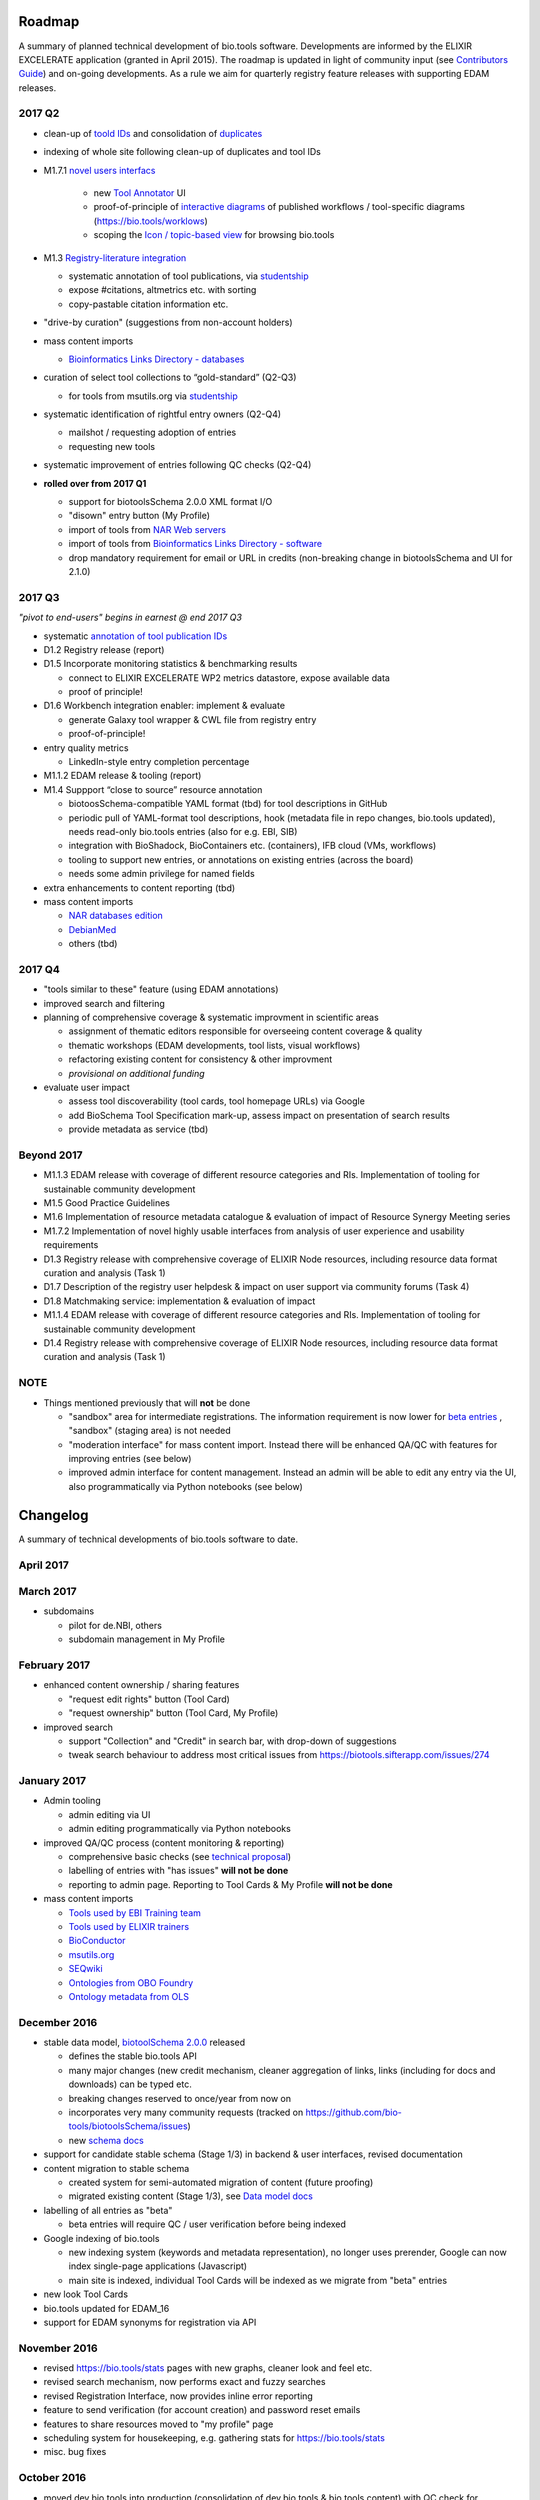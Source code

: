 Roadmap
=======
A summary of planned technical development of bio.tools software.  Developments are informed by the ELIXIR EXCELERATE application (granted in April 2015).  The roadmap is updated in light of community input (see `Contributors Guide <http://biotools.readthedocs.org/en/latest/hangouts.html>`_) and on-going developments.  As a rule we aim for quarterly registry feature releases with supporting EDAM releases.


2017 Q2
-------

- clean-up of `toold IDs <https://biotools.sifterapp.com/issues/401>`_ and consolidation of `duplicates <https://biotools.sifterapp.com/issues/297>`_

- indexing of whole site following clean-up of duplicates and tool IDs
      
- M1.7.1 `novel users interfacs <https://biotools.sifterapp.com/issues/255>`_

   - new `Tool Annotator <https://biotools.sifterapp.com/issues/211>`_ UI
   - proof-of-principle of `interactive diagrams <https://biotools.sifterapp.com/issues/65>`_ of published workflows / tool-specific diagrams (https://bio.tools/worklows)
   - scoping the `Icon / topic-based view <https://biotools.sifterapp.com/issues/172>`_ for browsing bio.tools

- M1.3 `Registry-literature integration <https://biotools.sifterapp.com/issues/253>`_ 

  - systematic annotation of tool publications, via  `studentship <https://biotools.sifterapp.com/issues/224>`_
  - expose #citations, altmetrics etc. with sorting
  - copy-pastable citation information etc.

- "drive-by curation" (suggestions from non-account holders)

- mass content imports

  - `Bioinformatics Links Directory - databases <https://biotools.sifterapp.com/issues/307>`_

- curation of select tool collections to “gold-standard” (Q2-Q3)

  - for tools from msutils.org via `studentship <https://biotools.sifterapp.com/issues/177>`_ 

- systematic identification of rightful entry owners (Q2-Q4)

  - mailshot / requesting adoption of entries
  - requesting new tools

- systematic improvement of entries following QC checks (Q2-Q4)

- **rolled over from 2017 Q1**

  - support for biotoolsSchema 2.0.0 XML format I/O
  - "disown" entry button (My Profile)
  - import of tools from `NAR Web servers <https://biotools.sifterapp.com/issues/245>`_
  - import of tools from `Bioinformatics Links Directory - software <https://biotools.sifterapp.com/issues/242>`_
  - drop mandatory requirement for email or URL in credits (non-breaking change in biotoolsSchema and UI for 2.1.0)


  
2017 Q3
-------
*"pivot to end-users" begins in earnest @ end 2017 Q3*

- systematic `annotation of tool publication IDs <https://biotools.sifterapp.com/issues/224>`_

- D1.2 Registry release (report)
    
- D1.5 Incorporate monitoring statistics & benchmarking results

  - connect to ELIXIR EXCELERATE WP2 metrics datastore, expose available data
  - proof of principle!

- D1.6 Workbench integration enabler: implement & evaluate

  - generate Galaxy tool wrapper & CWL file from registry entry
  - proof-of-principle!

- entry quality metrics

  - LinkedIn-style entry completion percentage

- M1.1.2 EDAM release & tooling (report)

- M1.4 Suppport “close to source” resource annotation 

  - biotoosSchema-compatible YAML format (tbd) for tool descriptions in GitHub 
  - periodic pull of YAML-format tool descriptions, hook (metadata file in repo changes, bio.tools updated), needs read-only bio.tools entries (also for e.g. EBI, SIB)
  - integration with BioShadock, BioContainers etc. (containers), IFB cloud (VMs, workflows)
  - tooling to support new entries, or annotations on existing entries (across the board)
  - needs some admin privilege for named fields

- extra enhancements to content reporting (tbd)
    
- mass content imports

  - `NAR databases edition <https://biotools.sifterapp.com/issues/246>`_
  - `DebianMed <https://biotools.sifterapp.com/issues/32>`_
  - others (tbd)
	  
    
2017 Q4
-------
- "tools similar to these" feature (using EDAM annotations)

- improved search and filtering

- planning of comprehensive coverage & systematic improvment in scientific areas

  - assignment of thematic editors responsible for overseeing content coverage & quality
  - thematic workshops (EDAM developments, tool lists, visual workflows)
  - refactoring existing content for consistency & other improvment
  - *provisional on additional funding*    

- evaluate user impact

  - assess tool discoverability (tool cards, tool homepage URLs) via Google
  - add BioSchema Tool Specification mark-up, assess impact on presentation of search results
  - provide metadata as service (tbd)  



Beyond 2017
-----------
- M1.1.3 EDAM release with coverage of different resource categories and RIs. Implementation of tooling for sustainable community development
- M1.5 Good Practice Guidelines
- M1.6 Implementation of resource metadata catalogue & evaluation of impact of Resource Synergy Meeting series
- M1.7.2 Implementation of novel highly usable interfaces from analysis of user experience and usability requirements
- D1.3 Registry release with comprehensive coverage of ELIXIR Node resources, including resource data format curation and analysis (Task 1)
- D1.7 Description of the registry user helpdesk & impact on user support via community forums (Task 4)
- D1.8 Matchmaking service: implementation & evaluation of impact
- M1.1.4 EDAM release with coverage of different resource categories and RIs. Implementation of tooling for sustainable community development
- D1.4 Registry release with comprehensive coverage of ELIXIR Node resources, including resource data format curation and analysis (Task 1)


NOTE
----

- Things mentioned previously that will **not** be done

  - "sandbox" area for intermediate registrations.  The information requirement is now lower for `beta entries <https://github.com/bio-tools/biotoolsSchema#information-requirements>`_ , "sandbox" (staging area) is not needed
  - "moderation interface" for mass content import.  Instead there will be enhanced QA/QC with features for improving entries (see below)
  - improved admin interface for content management.  Instead an admin will be able to edit any entry via the UI, also programmatically via Python notebooks (see below)
  

      
Changelog
=========

A summary of technical developments of bio.tools software to date.

April 2017
----------


March 2017
----------
- subdomains

  - pilot for de.NBI, others
  - subdomain management in My Profile

February 2017
-------------
- enhanced content ownership / sharing features

  - "request edit rights" button (Tool Card)
  - "request ownership" button (Tool Card, My Profile)

- improved search

  - support "Collection" and "Credit" in search bar, with drop-down of suggestions
  - tweak search behaviour to address most critical issues from https://biotools.sifterapp.com/issues/274


    
January 2017
------------
- Admin tooling

  - admin editing via UI
  - admin editing programmatically via Python notebooks
  
- improved QA/QC process (content monitoring & reporting)

  - comprehensive basic checks (see `technical proposal <https://docs.google.com/document/d/1ATj2zJOlbR3Edk6QyGvPX5HStZBknqfx1Fwqk4k0kqE/edit#heading=h.fffoc8urhpt8>`_)
  - labelling of entries with "has issues" **will not be done**  
  - reporting to admin page.  Reporting to Tool Cards & My Profile **will not be done**

- mass content imports  
  
  - `Tools used by EBI Training team <https://biotools.sifterapp.com/issues/70>`_
  - `Tools used by ELIXIR trainers <https://biotools.sifterapp.com/issues/60>`_
  - `BioConductor <https://biotools.sifterapp.com/issues/31>`_
  - `msutils.org <https://biotools.sifterapp.com/issues/28>`_
  - `SEQwiki <https://biotools.sifterapp.com/issues/27>`_
  - `Ontologies from OBO Foundry  <https://biotools.sifterapp.com/issues/300>`_
  - `Ontology metadata from OLS <https://biotools.sifterapp.com/issues/298>`_



December 2016
-------------
- stable data model, `biotoolSchema 2.0.0  <https://github.com/bio-tools/biotoolsSchema/tree/master/versions>`_ released

  - defines the stable bio.tools API
  - many major changes (new credit mechanism, cleaner aggregation of links, links (including for docs and downloads) can be typed etc.
  - breaking changes reserved to once/year from now on
  - incorporates very many community requests (tracked on https://github.com/bio-tools/biotoolsSchema/issues)
  - new `schema docs <https://biotoolsschema.readthedocs.io/en/latest/>`_

- support for candidate stable schema (Stage 1/3) in backend & user interfaces, revised documentation

- content migration to stable schema

  - created system for semi-automated migration of content (future proofing)
  - migrated existing content (Stage 1/3), see `Data model docs <https://docs.google.com/document/d/1tqw7FELV4F_qzrTA9KpVYoORAeFPyY1ZOjaGTPN2H1E/edit>`_

- labelling of all entries as "beta"

  - beta entries will require QC / user verification before being indexed

- Google indexing of bio.tools

  - new indexing system (keywords and metadata representation), no longer uses prerender, Google can now index single-page applications (Javascript)
  - main site is indexed, individual Tool Cards will be indexed as we migrate from "beta" entries

- new look Tool Cards

- bio.tools updated for EDAM_16

- support for EDAM synonyms for registration via API
  
November 2016
-------------

- revised https://bio.tools/stats pages with new graphs, cleaner look and feel etc.
- revised search mechanism, now performs exact and fuzzy searches
- revised Registration Interface, now provides inline error reporting
- feature to send verification (for account creation) and password reset emails
- features to share resources moved to "my profile" page
- scheduling system for housekeeping, e.g. gathering stats for https://bio.tools/stats
- misc. bug fixes  

October 2016
------------
- moved dev.bio.tools into production (consolidation of dev.bio.tools & bio.tools content) with QC check for redundant tool names 

- content ownership / sharing of edit rights (Google docs style)

  - ownership is not based on affiliation anymore, 1 owner / tool, edit rights can be shared with selected account holder, or with all account holders

- stable tool ID / URL scheme including tool version number

  - moved away from affiliation-name-version triplet for identifying entries, tools now identified by toolID, specific versions of a tool identified by versionID.  IDs have syntax constraints (defined in https://github.com/bio-tools/biotoolsSchema/).
  - IDs and therefore Tool Card URLs will be user-verifiable (implementation tbd)

- improved bio.tools auto-mailer (using admin email address)

- added historical stats to bio.tools/stats

  
July 2016
---------
- rewrite bio.tools software to pay off technical debt (completed)

June 2016
---------
- ~750 automated unit tests
- new and improved grid view
- "my profile" page, with account information and list of tools registered by this account
- Curation admin interface (content edition) (beta)
- General admin interface (account management, password change, reset etc) (beta)

May 2016
--------
- robust validation of incoming tool descriptions
- new URL / persistent ID scheme
- unit tests for EDAM topics, operations, data types and formats


April 2016
----------
- bio.tools/stats page
- improved load time
- added Elasticsearch support for improved search
- user authentication support for password change, reset, etc
- new improved and simplified search and filtering interface (neXtProt style)

March 2016
----------
- bio.tools documentation framework: https://biotools.readthedocs.org
- rewrite bio.tools software to pay off technical debt (on-going)

December 2015
-------------
- Created URL links to various registry related resources, such as bio.tools/events
- Displaying date added as 'time ago'
- Improvements to the pagination
- Added a nightly validator that ensures that the existing contents of the registry validate against the XSD schema
- EDAM release
- Continuous debugging and improvements

November 2015
-------------
- Created a mechanism for gathering stats of the current content of the registry
- API now returns date of last update
- Sorting entries by last added
- Improvements to the account creation
- Schema release
- Continuous debugging and improvements

October 2015
------------
- Rework of all interfaces to make website mobile friendly
- Improved error handling, messages and display when registering a resource
- Made JSON interactively editable in the Â¡Â®Resource registrationÂ¡Â¯ interface
- Continuous debugging and improvements

September 2015
--------------
- New domain bio.tools
- New advanced filtering widget and mechanism
- Improvements to the EDAM widget
- Tooltips redone
- Updated the contact tab in Â¡Â®Resource registrationÂ¡Â¯ to make it obvious that either email or URL is required instead of both
- Continuous debugging and improvements

August 2015
-----------
- Major release with focus on improved interface usability:
  - Removed splashscreen
  - Refactored menus
  - New browsing interface: added new Â¡Â®pillÂ¡Â¯ view, new sorting capabilities, storing search state in the URL etc.
  - New registration interface: new ontology browsing widget, restructured to improve look and feel
  - New editing interface (for existing resources)
  - Added Â¡Â®compact viewÂ¡Â¯ to query interface
  - Improved search bar with search suggestions
- Finalizing search API intended to prepare for growth in content and usage of the registry (scalability)
- New transferable search URL - same syntax for filtering both via GUI and API
- Continuous debugging and improvements

July 2015
--------- 
- Work on a search API intended to prepare for growth in content and usage of the registry (scalability)
- Implemented Resource Pages (mature)
  - New look: compactified, visualisation of functions and in/outputs
- Work on major enhancements to interface usability
- Continuous debugging and improvements

June 2015
---------
- biotoolsXSD-1.2 released
  - https://github.com/jongithub/biotoolsxsd/blob/master/CHANGELOG.md
- Registry software updated to accommodate the new release (ongoing)
- Continuous debugging

May 2015
--------
- Created new demo server
- Created replacement page for use upon releases
- Set up Google Indexing
- Enabled Google Analytics
- Implemented Resource Pages (beta)
- Made publication attribute mandatory
- Created biotoolsXSD project in Github
- biotoolsXSD-1.1 released
  - https://github.com/jongithub/biotoolsxsd/blob/master/CHANGELOG.md 
  - Updated schema docs for "Name" standards
  - Updated schema docs to include simple table of attributes (optional, recommended, mandatory) PLUS reference Google Doc with this info
- Continuous debugging

April 2015
----------
- Added ability to adjust column width 
- Added ability to sort columns
- Outlined technical implementation of Resource Pages
- Enforced "name" standards in registration interface
- Prepare for Google Indexing
- Added whole VM deployment and provisioning setup
- Various schema updates, e.g.
  - Improved dataType, dataFormat element docs
  - Extended URL with support for FTP 
  - Enforced Â¡Â®description' length limit
  - Enforced other 'description' fieldsÂ¡Â¯ length limits
  - Made publication ID mandatory
  - Updated sample JSON with "null" value of "uri"
- Continuous debugging

March 2015
----------
- Batch registration to support XML format, & support multi-resource JSON / XML upload
- Fixed the interface not to direct the user to the splash screen all the time
- Various schema updates, e.g.
  - Harmonize "Maturity" in software description schema
  - Updated comment in schema docs for "contact"
  - Removed URI from softwareType and resourceType
  - Updated schema for missing AppDB languages
  - Updated schema for missing AppDB licenses
- Continuous debugging

February 2015
-------------
- Released EDAM 1.9 with corresponding registry updates
- Splash page updated to accept full term before redirecting
- Various schema updates, e.g.
  - Added "virtual appliance" to enum for interfaceType
  - Removed URLs from simple enums in schema (old SWO terms)
  - Changed "Accessibility" element to support "private" tools 
  - Added "Dataset" to enum for resourceType
- Continuous debugging
